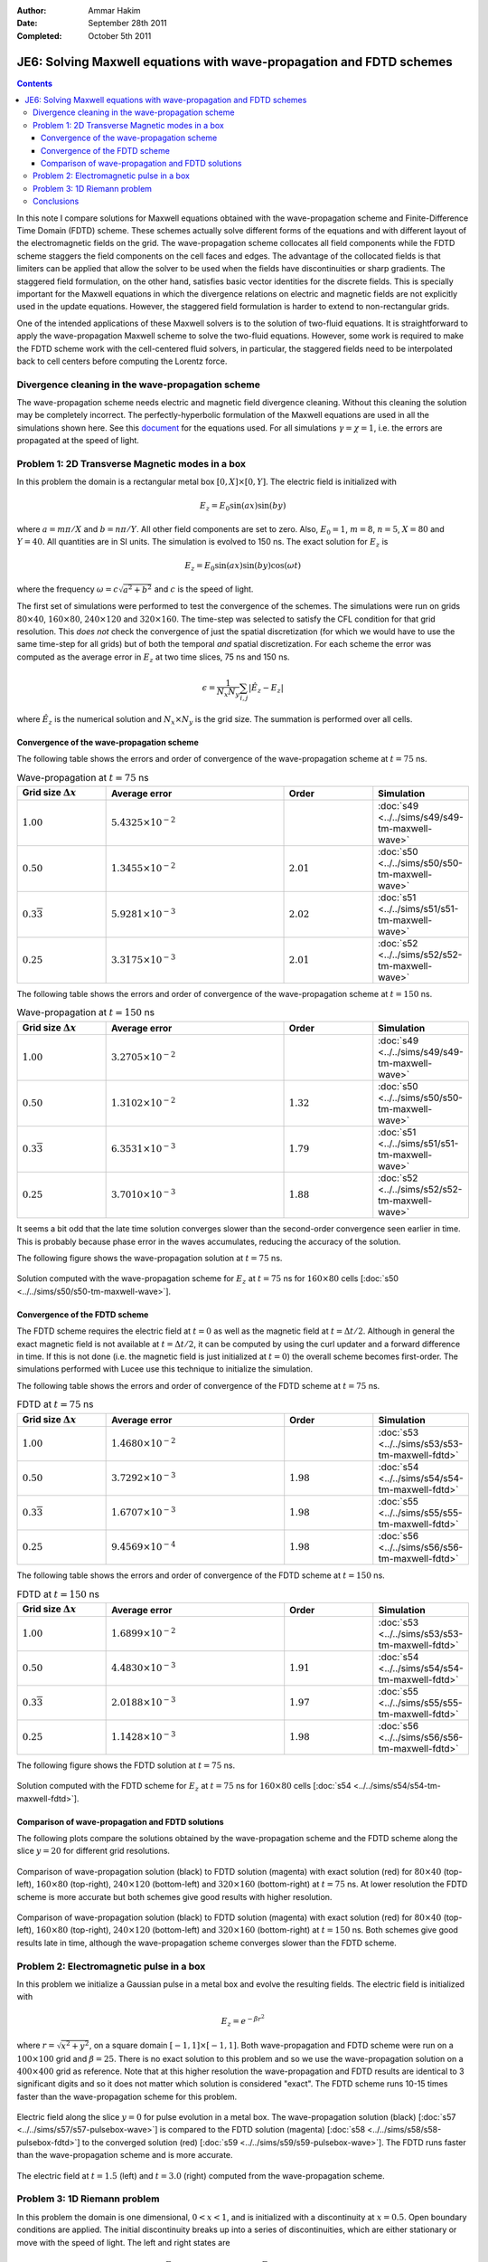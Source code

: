 :Author: Ammar Hakim
:Date: September 28th 2011
:Completed: October 5th 2011

JE6: Solving Maxwell equations with wave-propagation and FDTD schemes
=====================================================================

.. contents::

In this note I compare solutions for Maxwell equations obtained with
the wave-propagation scheme and Finite-Difference Time Domain (FDTD)
scheme. These schemes actually solve different forms of the equations
and with different layout of the electromagnetic fields on the
grid. The wave-propagation scheme collocates all field components
while the FDTD scheme staggers the field components on the cell faces
and edges. The advantage of the collocated fields is that limiters can
be applied that allow the solver to be used when the fields have
discontinuities or sharp gradients. The staggered field formulation,
on the other hand, satisfies basic vector identities for the discrete
fields. This is specially important for the Maxwell equations in which
the divergence relations on electric and magnetic fields are not
explicitly used in the update equations. However, the staggered field
formulation is harder to extend to non-rectangular grids.

One of the intended applications of these Maxwell solvers is to the
solution of two-fluid equations. It is straightforward to apply the
wave-propagation Maxwell scheme to solve the two-fluid
equations. However, some work is required to make the FDTD scheme work
with the cell-centered fluid solvers, in particular, the staggered
fields need to be interpolated back to cell centers before computing
the Lorentz force.

Divergence cleaning in the wave-propagation scheme
--------------------------------------------------

The wave-propagation scheme needs electric and magnetic field
divergence cleaning. Without this cleaning the solution may be
completely incorrect. The perfectly-hyperbolic formulation of the
Maxwell equations are used in all the simulations shown here. See this
`document <http://ammar-hakim.org/maxwell-eigensystem.html>`_ for the
equations used. For all simulations :math:`\gamma = \chi = 1`,
i.e. the errors are propagated at the speed of light.

Problem 1: 2D Transverse Magnetic modes in a box
------------------------------------------------

In this problem the domain is a rectangular metal box :math:`[0, X]
\times [0, Y]`. The electric field is initialized with

.. math::

  E_z = E_0 \sin(ax) \sin(by)

where :math:`a = m\pi/X` and :math:`b = n\pi/Y`. All other field
components are set to zero. Also, :math:`E_0 = 1`, :math:`m=8`,
:math:`n=5`, :math:`X = 80` and :math:`Y=40`. All quantities are in SI
units. The simulation is evolved to 150 ns. The exact solution for
:math:`E_z` is

.. math::

  E_z = E_0 \sin(ax) \sin(by) \cos(\omega t)

where the frequency :math:`\omega = c \sqrt{a^2 + b^2}` and :math:`c`
is the speed of light.

The first set of simulations were performed to test the convergence of
the schemes. The simulations were run on grids :math:`80 \times 40`,
:math:`160 \times 80`, :math:`240 \times 120` and :math:`320 \times
160`. The time-step was selected to satisfy the CFL condition for that
grid resolution. This *does not* check the convergence of just the
spatial discretization (for which we would have to use the same
time-step for all grids) but of both the temporal *and* spatial
discretization. For each scheme the error was computed as the average
error in :math:`E_z` at two time slices, 75 ns and 150 ns.

.. math::

  \epsilon = \frac{1}{N_x N_y} \sum_{i,j} | \hat{E}_z - E_z |

where :math:`\hat{E}_z` is the numerical solution and :math:`N_x
\times N_y` is the grid size. The summation is performed over all
cells.

Convergence of the wave-propagation scheme
++++++++++++++++++++++++++++++++++++++++++

The following table shows the errors and order of convergence of the
wave-propagation scheme at :math:`t=75` ns.

.. list-table:: Wave-propagation at :math:`t=75` ns
  :header-rows: 1
  :widths: 20,40,20,20

  * - Grid size :math:`\Delta x`
    - Average error
    - Order
    - Simulation
  * - :math:`1.00`
    - :math:`5.4325\times 10^{-2}`
    - 
    - :doc:`s49 <../../sims/s49/s49-tm-maxwell-wave>`
  * - :math:`0.50`
    - :math:`1.3455\times 10^{-2}`
    - :math:`2.01`
    - :doc:`s50 <../../sims/s50/s50-tm-maxwell-wave>`
  * - :math:`0.3\overline{3}`
    - :math:`5.9281\times 10^{-3}`
    - :math:`2.02`
    - :doc:`s51 <../../sims/s51/s51-tm-maxwell-wave>`
  * - :math:`0.25`
    - :math:`3.3175\times 10^{-3}`
    - :math:`2.01`
    - :doc:`s52 <../../sims/s52/s52-tm-maxwell-wave>`

The following table shows the errors and order of convergence of the
wave-propagation scheme at :math:`t=150` ns.

.. list-table:: Wave-propagation at :math:`t=150` ns
  :header-rows: 1
  :widths: 20,40,20,20

  * - Grid size :math:`\Delta x`
    - Average error
    - Order
    - Simulation
  * - :math:`1.00`
    - :math:`3.2705\times 10^{-2}`
    - 
    - :doc:`s49 <../../sims/s49/s49-tm-maxwell-wave>`
  * - :math:`0.50`
    - :math:`1.3102\times 10^{-2}`
    - :math:`1.32`
    - :doc:`s50 <../../sims/s50/s50-tm-maxwell-wave>`
  * - :math:`0.3\overline{3}`
    - :math:`6.3531\times 10^{-3}`
    - :math:`1.79`
    - :doc:`s51 <../../sims/s51/s51-tm-maxwell-wave>`
  * - :math:`0.25`
    - :math:`3.7010\times 10^{-3}`
    - :math:`1.88`
    - :doc:`s52 <../../sims/s52/s52-tm-maxwell-wave>`

It seems a bit odd that the late time solution converges slower than
the second-order convergence seen earlier in time. This is probably
because phase error in the waves accumulates, reducing the accuracy of
the solution.

The following figure shows the wave-propagation solution at
:math:`t=75` ns.

.. figure:: s50-tm-maxwell-wave_2d_1.png
  :width: 100%
  :align: center

  Solution computed with the wave-propagation scheme for :math:`E_z`
  at :math:`t=75` ns for :math:`160 \times 80` cells [:doc:`s50
  <../../sims/s50/s50-tm-maxwell-wave>`].

Convergence of the FDTD scheme
++++++++++++++++++++++++++++++


The FDTD scheme requires the electric field at :math:`t=0` as well as
the magnetic field at :math:`t=\Delta t/2`. Although in general the
exact magnetic field is not available at :math:`t=\Delta t/2`, it can
be computed by using the curl updater and a forward difference in
time. If this is not done (i.e. the magnetic field is just initialized
at :math:`t=0`) the overall scheme becomes first-order. The
simulations performed with Lucee use this technique to initialize the
simulation.

The following table shows the errors and order of convergence of the
FDTD scheme at :math:`t=75` ns.

.. list-table:: FDTD at :math:`t=75` ns
  :header-rows: 1
  :widths: 20,40,20,20

  * - Grid size :math:`\Delta x`
    - Average error
    - Order
    - Simulation
  * - :math:`1.00`
    - :math:`1.4680\times 10^{-2}`
    - 
    - :doc:`s53 <../../sims/s53/s53-tm-maxwell-fdtd>`
  * - :math:`0.50`
    - :math:`3.7292\times 10^{-3}`
    - :math:`1.98`
    - :doc:`s54 <../../sims/s54/s54-tm-maxwell-fdtd>`
  * - :math:`0.3\overline{3}`
    - :math:`1.6707\times 10^{-3}`
    - :math:`1.98`
    - :doc:`s55 <../../sims/s55/s55-tm-maxwell-fdtd>`
  * - :math:`0.25`
    - :math:`9.4569\times 10^{-4}`
    - :math:`1.98`
    - :doc:`s56 <../../sims/s56/s56-tm-maxwell-fdtd>`

The following table shows the errors and order of convergence of the
FDTD scheme at :math:`t=150` ns.

.. list-table:: FDTD at :math:`t=150` ns
  :header-rows: 1
  :widths: 20,40,20,20

  * - Grid size :math:`\Delta x`
    - Average error
    - Order
    - Simulation
  * - :math:`1.00`
    - :math:`1.6899\times 10^{-2}`
    - 
    - :doc:`s53 <../../sims/s53/s53-tm-maxwell-fdtd>`
  * - :math:`0.50`
    - :math:`4.4830\times 10^{-3}`
    - :math:`1.91`
    - :doc:`s54 <../../sims/s54/s54-tm-maxwell-fdtd>`
  * - :math:`0.3\overline{3}`
    - :math:`2.0188\times 10^{-3}`
    - :math:`1.97`
    - :doc:`s55 <../../sims/s55/s55-tm-maxwell-fdtd>`
  * - :math:`0.25`
    - :math:`1.1428\times 10^{-3}`
    - :math:`1.98`
    - :doc:`s56 <../../sims/s56/s56-tm-maxwell-fdtd>`

The following figure shows the FDTD solution at :math:`t=75` ns.

.. figure:: s54-tm-maxwell-fdtd_2d_1.png
  :width: 100%
  :align: center

  Solution computed with the FDTD scheme for :math:`E_z` at
  :math:`t=75` ns for :math:`160 \times 80` cells [:doc:`s54
  <../../sims/s54/s54-tm-maxwell-fdtd>`].

Comparison of wave-propagation and FDTD solutions
+++++++++++++++++++++++++++++++++++++++++++++++++

The following plots compare the solutions obtained by the
wave-propagation scheme and the FDTD scheme along the slice
:math:`y=20` for different grid resolutions.

.. figure:: tm-maxwell-cmp-1.png
  :width: 100%
  :align: center

  Comparison of wave-propagation solution (black) to FDTD solution
  (magenta) with exact solution (red) for :math:`80\times 40`
  (top-left), :math:`160\times 80` (top-right), :math:`240\times 120`
  (bottom-left) and :math:`320\times 160` (bottom-right) at
  :math:`t=75` ns. At lower resolution the FDTD scheme is more
  accurate but both schemes give good results with higher resolution.

.. figure:: tm-maxwell-cmp-2.png
  :width: 100%
  :align: center

  Comparison of wave-propagation solution (black) to FDTD solution
  (magenta) with exact solution (red) for :math:`80\times 40`
  (top-left), :math:`160\times 80` (top-right), :math:`240\times 120`
  (bottom-left) and :math:`320\times 160` (bottom-right) at
  :math:`t=150` ns. Both schemes give good results late in time,
  although the wave-propagation scheme converges slower than the FDTD
  scheme.

Problem 2: Electromagnetic pulse in a box
-----------------------------------------

In this problem we initialize a Gaussian pulse in a metal box and
evolve the resulting fields. The electric field is initialized with

.. math::

  E_z = e^{-\beta r^2}

where :math:`r = \sqrt{x^2 + y^2}`, on a square domain :math:`[-1,1]
\times [-1,1]`. Both wave-propagation and FDTD scheme were run on a
:math:`100 \times 100` grid and :math:`\beta = 25`. There is no exact
solution to this problem and so we use the wave-propagation solution
on a :math:`400 \times 400` grid as reference. Note that at this
higher resolution the wave-propagation and FDTD results are identical
to 3 significant digits and so it does not matter which solution is
considered "exact". The FDTD scheme runs 10-15 times faster than the
wave-propagation scheme for this problem.

.. figure:: pulse-box-cmp_1.png
  :width: 100%
  :align: center

  Electric field along the slice :math:`y=0` for pulse evolution in a
  metal box. The wave-propagation solution (black) [:doc:`s57
  <../../sims/s57/s57-pulsebox-wave>`] is compared to the FDTD
  solution (magenta) [:doc:`s58 <../../sims/s58/s58-pulsebox-fdtd>`]
  to the converged solution (red) [:doc:`s59
  <../../sims/s59/s59-pulsebox-wave>`]. The FDTD runs faster than the
  wave-propagation scheme and is more accurate.

.. figure:: pulse-box-cmp_2d.png
  :width: 100%
  :align: center

  The electric field at :math:`t=1.5` (left) and :math:`t=3.0` (right)
  computed from the wave-propagation scheme.

Problem 3: 1D Riemann problem
-----------------------------

In this problem the domain is one dimensional, :math:`0<x<1`, and is
initialized with a discontinuity at :math:`x=0.5`. Open boundary
conditions are applied. The initial discontinuity breaks up into a
series of discontinuities, which are either stationary or move with
the speed of light. The left and right states are

.. math::

  \left[
    \begin{matrix}
      E_x \\
      E_y \\
      E_z \\
      B_x \\
      B_y \\
      B_z
    \end{matrix}
  \right]_l
  = 
  \left[
    \begin{matrix}
      0.0 \\
      1.0 \\
      0.0 \\
      1.0 \\
      -0.75 \\
      0.0
    \end{matrix}
  \right],
  \qquad
  \left[
    \begin{matrix}
      E_x \\
      E_y \\
      E_z \\
      B_x \\
      B_y \\
      B_z
    \end{matrix}
  \right]_r
  = 
  \left[
    \begin{matrix}
      0.0 \\
      -1.0 \\
      0.0 \\
      1.0 \\
      0.75 \\
      0.0
    \end{matrix}
  \right]

and the simulations are run to :math:`t=0.25` on a grid of 100 cells.

As seen in the figure below, the FDTD solution shows severe
oscillations caused due to the initial discontinuity in the
fields. These oscillations are from the central differencing operator
applied across the discontinuity. The wave-propagation scheme, on the
other hand, uses a limiting procedure that allows it to capture the
solution well.

.. figure:: riem-maxwell-cmp_2.png
  :width: 100%
  :align: center

  Comparison of the wave-propagation solution (black) [:doc:`s61
  <../../sims/s61/s61-riem-wave>`] with the FDTD solution (magenta)
  [:doc:`s62 <../../sims/s62/s62-riem-fdtd>`] at :math:`t=0.25`. The
  plots show :math:`E_y` (upper left), :math:`E_z` (upper right),
  :math:`B_y` (lower left) and :math:`B_z` (lower right). The
  wave-propagation solution is smooth and shows no numerical
  artifacts, while the FDTD solution shows severe oscillations due to
  the discontinuities.

Conclusions
-----------

From these simulations we can conclude that

- The FDTD scheme is more efficient and accurate than the
  wave-propagation scheme when the fields are smooth. In fact, the
  FDTD scheme runs 10-15 times faster in 2D. This is not surprising as
  solving a Riemann problem at each interface makes the
  wave-propagation scheme slower while upwinding adds diffusion.

- The FDTD scheme, by construction, preserves the divergence relations
  by using staggered fields. On the other hand, the wave-propagation
  scheme needs some sort of cleaning to maintain the divergence
  relations.

- The wave-propagation scheme can resolve discontinuities and sharp
  features in the field. The FDTD scheme, on the other hand, adds
  oscillations around discontinuities. This is generally not an issue
  as most applications of Maxwell equations have smooth
  solutions. However, when doing multi-fluid simulations this can be a
  problem as, in certain situations, the fluids can develop shocks
  which in turn, due to field-line freezing, can lead to shocks in the
  field.
 
The advantage of the wave-propagation (and other co-located field
schemes) is that it is easier to extend to non-rectangular grids. It
should be possible to develop a hybrid scheme that has best of both
these schemes by utilizing the duality property of fluxes in the
Riemann solver based schemes and the fields in FDTD scheme.
